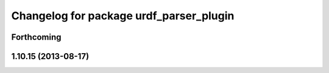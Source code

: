 ^^^^^^^^^^^^^^^^^^^^^^^^^^^^^^^^^^^^^^^^
Changelog for package urdf_parser_plugin
^^^^^^^^^^^^^^^^^^^^^^^^^^^^^^^^^^^^^^^^

Forthcoming
-----------

1.10.15 (2013-08-17)
--------------------
